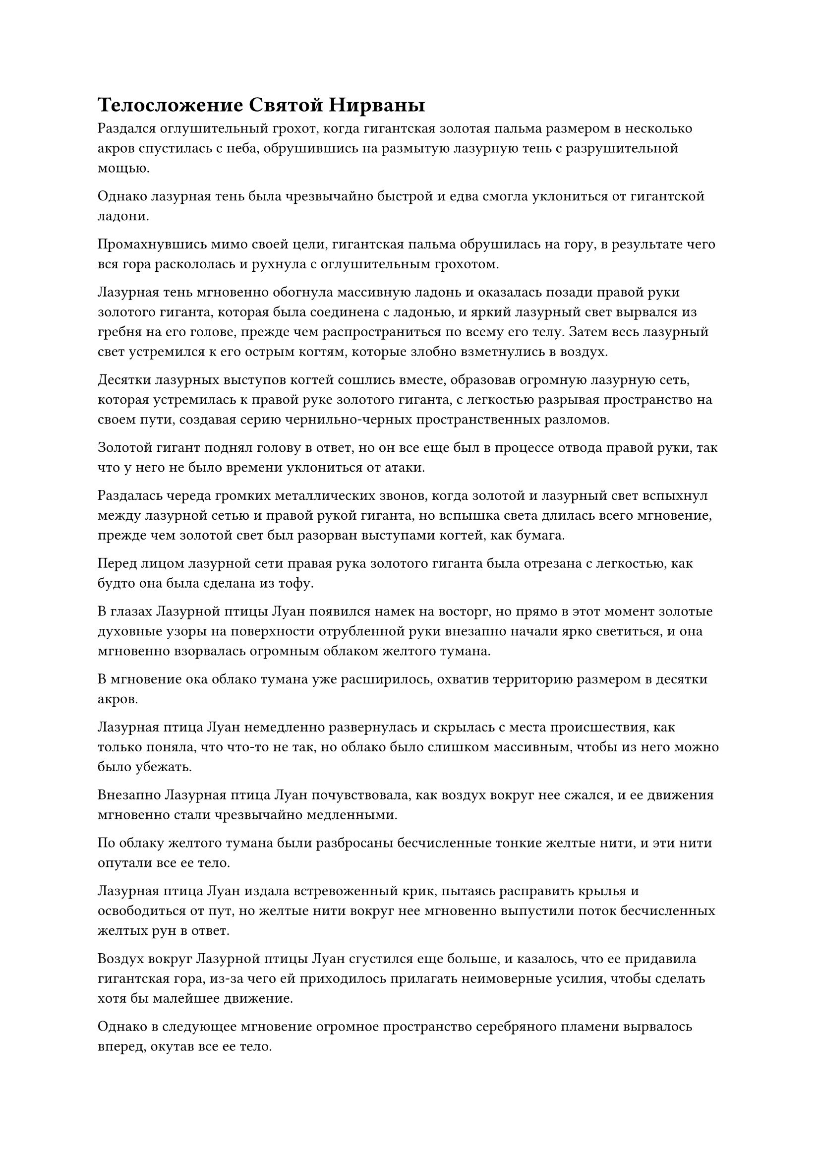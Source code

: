 = Телосложение Святой Нирваны

Раздался оглушительный грохот, когда гигантская золотая пальма размером в несколько акров спустилась с неба, обрушившись на размытую лазурную тень с разрушительной мощью.

Однако лазурная тень была чрезвычайно быстрой и едва смогла уклониться от гигантской ладони.

Промахнувшись мимо своей цели, гигантская пальма обрушилась на гору, в результате чего вся гора раскололась и рухнула с оглушительным грохотом.

Лазурная тень мгновенно обогнула массивную ладонь и оказалась позади правой руки золотого гиганта, которая была соединена с ладонью, и яркий лазурный свет вырвался из гребня на его голове, прежде чем распространиться по всему его телу. Затем весь лазурный свет устремился к его острым когтям, которые злобно взметнулись в воздух.

Десятки лазурных выступов когтей сошлись вместе, образовав огромную лазурную сеть, которая устремилась к правой руке золотого гиганта, с легкостью разрывая пространство на своем пути, создавая серию чернильно-черных пространственных разломов.

Золотой гигант поднял голову в ответ, но он все еще был в процессе отвода правой руки, так что у него не было времени уклониться от атаки.

Раздалась череда громких металлических звонов, когда золотой и лазурный свет вспыхнул между лазурной сетью и правой рукой гиганта, но вспышка света длилась всего мгновение, прежде чем золотой свет был разорван выступами когтей, как бумага.

Перед лицом лазурной сети правая рука золотого гиганта была отрезана с легкостью, как будто она была сделана из тофу.

В глазах Лазурной птицы Луан появился намек на восторг, но прямо в этот момент золотые духовные узоры на поверхности отрубленной руки внезапно начали ярко светиться, и она мгновенно взорвалась огромным облаком желтого тумана.

В мгновение ока облако тумана уже расширилось, охватив территорию размером в десятки акров.

Лазурная птица Луан немедленно развернулась и скрылась с места происшествия, как только поняла, что что-то не так, но облако было слишком массивным, чтобы из него можно было убежать.

Внезапно Лазурная птица Луан почувствовала, как воздух вокруг нее сжался, и ее движения мгновенно стали чрезвычайно медленными.

По облаку желтого тумана были разбросаны бесчисленные тонкие желтые нити, и эти нити опутали все ее тело.

Лазурная птица Луан издала встревоженный крик, пытаясь расправить крылья и освободиться от пут, но желтые нити вокруг нее мгновенно выпустили поток бесчисленных желтых рун в ответ.

Воздух вокруг Лазурной птицы Луан сгустился еще больше, и казалось, что ее придавила гигантская гора, из-за чего ей приходилось прилагать неимоверные усилия, чтобы сделать хотя бы малейшее движение.

Однако в следующее мгновение огромное пространство серебряного пламени вырвалось вперед, окутав все ее тело.

Тонкие желтые нити быстро растаяли и распались в серебряном пламени, но было еще бесчисленное множество желтых нитей, сходящихся со всех сторон, чтобы снова крепко связать Лазурную птицу Луан.

Таким образом, последовал цикл, в ходе которого тонкие нити вокруг Лазурных Луанских птиц постоянно распадались и перестраивались, и во время этого процесса они смогли восстановить некоторую подвижность.

Синий свет вспыхнул в его глазах, когда он попытался найти выход, но прямо в этот момент окружающее пространство внезапно потускнело, и в то же время на него обрушился взрыв невидимой силы.

Сразу же после этого огромная рука появилась вокруг Лазурной птицы Луан, и рука была так близко, что была отчетливо видна каждая линия на ее огромном отпечатке ладони.

Как только появилась рука, она немедленно начала сжиматься вокруг Лазурной птицы Луань.

Увидев это, Хань Ли в отчаянии принял форму Гигантской горной обезьяны, и он смог завершить трансформацию как раз в тот момент, когда гигантская рука сомкнулась вокруг его тела.

На лице гигантской золотой обезьяны появилось страдальческое выражение, когда взрывы огромной силы обрушились на ее тело со всех сторон, заставляя ее кости скрипеть и содрогаться, но, к счастью, ее физическое тело было достаточно сильным, чтобы пока выдержать сокрушительную силу хватки гиганта.

Что было действительно удивительно для Хань Ли, так это то, что его Пламя Сущности было совершенно неэффективно на гигантской руке.

Прямо в этот момент окружающее облако желтого тумана быстро рассеялось, открывая огромную фигуру золотого гиганта неподалеку. На болезненно-желтом лице гиганта играла зловещая улыбка, а его левая рука крепко сжимала гигантскую золотую обезьяну.

Из груди гиганта вырвалось пятнышко пронзительного желтого света, сразу же после чего весь желтый туман устремился к ране, оставленной его отрубленной правой рукой.

Туман быстро взбился и переплелся, образовав совершенно новую руку, которую золотой гигант немедленно сжал в огромный кулак, затем высоко поднял его, прежде чем с сокрушительной мощью обрушить на голову гигантской обезьяны.

Еще до того, как появился кулак, огромная сила, заключенная в нем, уже заставляла окружающее пространство в радиусе почти 1000 футов деформироваться и сильно грохотать.

При виде этого в сердце гигантской золотой обезьяны появилось отчаяние.

Даже с его невероятно мощным физическим телом, такой страшный удар, несомненно, привел бы, по крайней мере, к серьезным травмам, если не к смерти.

Имея это в виду, Хань Ли был вынужден принять решение, и он быстро наложил печать рукой, когда яркий фиолетовый свет вырвался из его тела.

Кулак золотого гиганта обрушился вниз с сокрушительной силой, но в следующее мгновение на его лице появился намек на удивление.

Вопреки его ожиданиям, его кулак не смог пробить голову гигантской обезьяны. Вместо этого раздался глухой удар, когда вспышка фиолетового света пронзила тыльную сторону его ладони, и пальцы другой руки также были отогнуты назад, как будто их сломали.

Фиолетовый свет отлетел на небольшое расстояние, затем исчез, открыв золотистую обезьяну ростом около 2000-3000 футов.

Однако, в отличие от предыдущих, все тело этой гигантской обезьяны было покрыто бесчисленными пурпурно-золотистыми чешуйками, а на макушке ее головы был лазурный рог. В дополнение к этому, из ее плеч и ребер выросли еще две пары мохнатых обезьяньих рук.#footnote[Для получения дополнительной информации о физическом состоянии Святой Нирваны, пожалуйста, обратитесь к главе RMJI 2005: Физическое состояние Святой Нирваны.]

Серьезное выражение появилось на лице золотого гиганта, когда он бросил взгляд на шестирукую гигантскую обезьяну, и раны, нанесенные его двум рукам, мгновенно зажили.

Слой желтого света появился над каждым из его двух кулаков, и несколько массивных золотых рун вылетели из желтого света, затем закружились вокруг, прежде чем в мгновение ока слиться с его кулаками. В результате его кулаки раздулись примерно вдвое по сравнению с первоначальным размером, и в этих кулаках назревал взрыв ужасающей силы, сродни вулкану на грани извержения. Несмотря на то, что сила еще не была высвобождена, близлежащее пространство уже непрерывно дрожало и гудело.

Увидев это, шестирукая гигантская обезьяна издала протяжный рев и сделала огромный шаг вперед, мгновенно преодолев расстояние в тысячи футов, оказавшись прямо перед золотым гигантом, а затем ударила его кулаками, которые светились сияющим пурпурно-золотистым светом.

Золотой гигант немедленно ответил тем же, без каких-либо колебаний.

Две пары кулаков яростно столкнулись с оглушительным грохотом, и близлежащее пространство начало громко гудеть, когда разрушительные ударные волны прокатились по окрестностям.

На этот раз шестирукая гигантская обезьяна осталась совершенно неподвижной, в то время как золотой гигант был отброшен назад по воздуху.

Мало того, его кулаки превратились в гротескные комья искореженной плоти, а руки также были полностью переломаны и согнуты под странными углами.

Глаза золотого гиганта были полны недоверия, когда он отлетел назад на несколько тысяч футов, прежде чем тяжело врезаться в гору, вершина которой мгновенно превратилась в груду хрупких палочек.

Даже преодолев гору, золотой гигант ни в малейшей степени не замедлился, продолжая лететь обратно, и только после того, как он опрокинул несколько гор подряд, он едва смог остановить свой импульс.

В этот момент шестирукая гигантская обезьяна уже догнала его.,

Золотой гигант был весьма удивлен таким внезапным поворотом событий, но он оставался спокойным и невозмутимым, когда желтый свет вырвался из его груди, прежде чем быстро распространиться на сломанные руки, чтобы устранить там повреждения. В то же время он взмахнул правой ногой горизонтально в воздухе, как гигантским клинком, целясь в живот гигантской обезьяны.

Огромная сила пронеслась по воздуху, подняв огромный белый взрыв энергии.

Шестирукая гигантская обезьяна внезапно присела, перекатившись в чрезвычайно уродливом маневре, чтобы уклониться от удара, затем мгновенно прыгнула вперед и с огромной силой врезалась в тело золотого гиганта. В то же время он крепко обхватил гиганта нижней парой рук, и тот отлетел назад по воздуху.

На лице золотого гиганта появилось встревоженное выражение, и яркий желтый свет вырвался из всего его тела, когда он поднял руки, которые все еще не были полностью исцелены, в отчаянной попытке освободиться.

Однако затем гигантская золотая обезьяна протянула свою среднюю пару рук, чтобы вцепиться в руки гиганта тисками, прежде чем снова щелкнуть ими. В то же самое время пурпурно-золотистый свет вспыхнул из его верхней пары рук, и они начали испускать металлический блеск, когда они яростно вонзились в грудь гиганта.

Пара рук мгновенно вонзилась в тело гиганта, а затем с силой развернулась. Движения золотого гиганта мгновенно прекратились, и свет в его глазах быстро угас, в то время как восстановление его рук также резко прекратилось.

Яростное выражение появилось на проекции болезненно-желтого лица, прежде чем оно также быстро исчезло.

Затем Хань Ли убрал руки с тела золотого гиганта, и в одной из его рук была желтая фасоль, которая испускала ослепительное сияние.

Золотой гигант вздрогнул, и когда руки Хань Ли были убраны с его груди, весь золотой свет, исходящий от его тела, полностью погас. Он рефлекторно отступил на несколько шагов, когда на поверхности его массивного тела появились бесчисленные трещины, и оно быстро распалось, превратившись в огромное облако желтого тумана, которое развеял ветер.

Почти в тот же самый момент аура шестирукой гигантской обезьяны резко упала, и она вернулась обратно в человеческую форму Хань Ли во вспышке пурпурно-золотистого света.

Его лицо было чрезвычайно бледным, и он поспешно призвал траву Облачного Журавля, которую тут же проглотил, и только тогда цвет его лица немного улучшился.

Глядя на постепенно рассеивающееся облако желтого тумана, Хань Ли испустил долгий вздох облегчения, когда в его глазах промелькнул намек на затяжной страх.

Золотой гигант не был способен использовать какие-либо искусства совершенствования или секретные техники, но его физическое тело и сила были не менее мощными, чем у Глубокого Бессмертного, и он не мог сравниться с ним, не высвободив свое тело Святой Нирваны.

Однако эта способность не только предъявляла чрезвычайно высокие физические требования к пользователю, но и расходовала огромное количество магической силы, намного больше того, что он был в состоянии собрать со своими текущими запасами магической силы.

Первоначально потребовалось бы поглощение огромного количества ци мирового происхождения, чтобы восстановить функцию его Искусства Очищения органов, но, к счастью, после овладения шестым уровнем искусства Происхождения Большой Медведицы, он смог восстановить некоторые функции искусства культивирования, что позволило ему использовать свои органы как сосуды для магической силы.

Несмотря на то, что для этого требовалось потратить в десятки раз больше квинтэссенции фиолетовой ци, чем обычно требовалось, он все равно без колебаний съел почти весь свой запас трав Облачного Журавля, как только заметил аномальную активность, происходящую в Храме Изначального Царства.

Несмотря на это, он все еще был в состоянии поддерживать свое тело Святой Нирваны только в течение нескольких секунд, и в течение этих нескольких секунд оно даже не было на пике мощности.

К счастью, золотой гигант не успел отреагировать на ситуацию достаточно быстро. Если бы он немедленно убежал, чтобы выиграть немного времени, как только Хань Ли завершил свою трансформацию, исход этой битвы был бы совершенно другим.

Когда целебная сила травы Облачного Журавля была преобразована в магическую силу, к лицу Хань Ли быстро вернулся румянец, и он бросил взгляд на желтую фасоль в своей руке, затем приподнял бровь, прежде чем убрать ее.

#pagebreak()